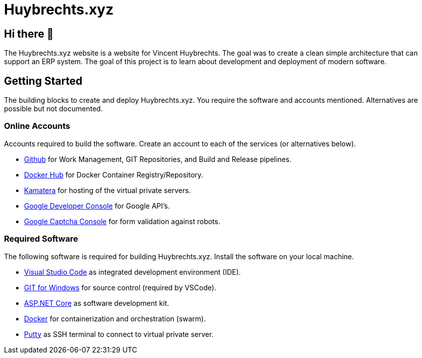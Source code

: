= Huybrechts.xyz

== Hi there 👋
The Huybrechts.xyz website is a website for Vincent Huybrechts. The goal was to create a clean simple architecture that can support an ERP system. The goal of this project is to learn about development and deployment of modern software.

== Getting Started
The building blocks to create and deploy Huybrechts.xyz. You require the software and accounts mentioned. Alternatives are possible but not documented.

=== Online Accounts
Accounts required to build the software. Create an account to each of the services (or alternatives below).

- https://github.com/[Github] for Work Management, GIT Repositories, and Build and Release pipelines.
- https://docker.com/[Docker Hub] for Docker Container Registry/Repository.
- https://www.kamatera.com/[Kamatera] for hosting of the virtual private servers.
- https://console.developers.google.com/[Google Developer Console] for Google API's.
- https://www.google.com/recaptcha/admin[Google Captcha Console] for form validation against robots.

=== Required Software
The following software is required for building Huybrechts.xyz. Install the software on your local machine.

- https://code.visualstudio.com/[Visual Studio Code] as integrated development environment (IDE).
- https://gitforwindows.org/[GIT for Windows] for source control (required by VSCode).
- https://dotnet.microsoft.com/download[ASP.NET Core] as software development kit.
- https://docs.docker.com/install/[Docker] for containerization and orchestration (swarm).
- https://putty.org/[Putty] as SSH terminal to connect to virtual private server.
